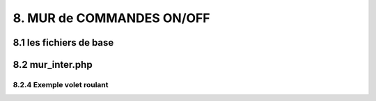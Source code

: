 8. MUR de COMMANDES ON/OFF
--------------------------

8.1 les fichiers de base 
^^^^^^^^^^^^^^^^^^^^^^^^


8.2 mur_inter.php
^^^^^^^^^^^^^^^^^^

8.2.4 Exemple volet roulant
=============================
